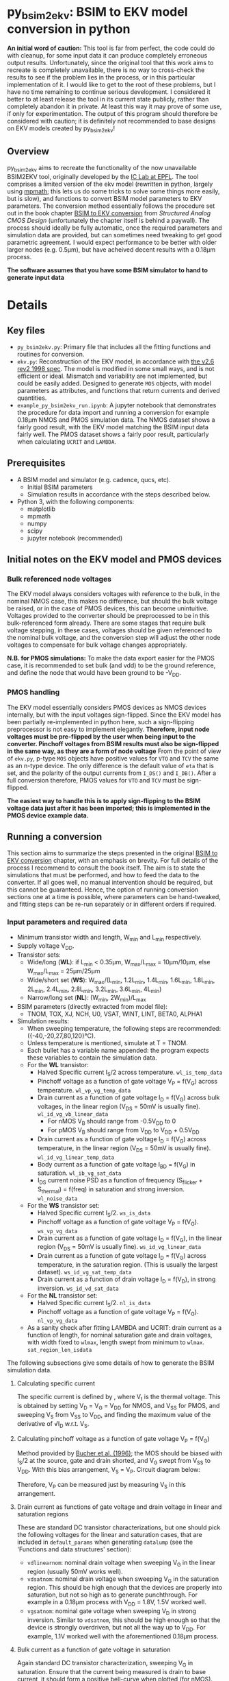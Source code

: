 * py_bsim2ekv: BSIM to EKV model conversion in python

*An initial word of caution:* This tool is far from perfect, the code could do with cleanup, for some input data it can produce completely erroneous output results. Unfortunately, since the original tool that this work aims to recreate is completely unavailable, there is no way to cross-check the results to see if the problem lies in the process, or in this particular implementation of it. I would like to get to the root of these problems, but I have no time remaining to continue serious development. I considered it better to at least release the tool in its current state publicly, rather than completely abandon it in private. At least this way it may prove of some use, if only for experimentation.
The output of this program should therefore be considered with caution; it is definitely not recommended to base designs on EKV models created by py_bsim2ekv!

** Overview

py_bsim2ekv aims to recreate the functionality of the now unavailable BSIM2EKV tool, originally developed by the [[https://www.epfl.ch/labs/iclab/ekv/model/][IC Lab at EPFL]]. The tool comprises a limited version of the ekv model (rewritten in python, largely using [[https://mpmath.org/][mpmath]]; this lets us do some tricks to solve some things more easily, but is slow), and functions to convert BSIM model parameters to EKV parameters. The conversion method essentially follows the procedure set out in the book chapter [[https://link.springer.com/chapter/10.1007%2F978-1-4020-8573-4_3][BSIM to EKV conversion]] from /Structured Analog CMOS Design/ (unfortunately the chapter itself is behind a paywall). The process should ideally be fully automatic, once the required parameters and simulation data are provided, but can sometimes need tweaking to get good parametric agreement. I would expect performance to be better with older larger nodes (e.g. 0.5µm), but have acheived decent results with a 0.18µm process.

*The software assumes that you have some BSIM simulator to hand to generate input data*

* Details

** Key files

 - ~py_bsim2ekv.py~: Primary file that includes all the fitting functions and routines for conversion.
 - ~ekv.py~: Reconstruction of the EKV model, in accordance with [[https://www.epfl.ch/labs/iclab/wp-content/uploads/2019/02/ekv_v262.pdf][the v2.6 rev2 1998 spec]]. The model is modified in some small ways, and is not efficient or ideal. Mismatch and variability are not implemented, but could be easily added. Designed to generate ~MOS~ objects, with model parameters as attributes, and functions that return currents and derived quantities.
 - ~example_py_bsim2ekv_run.ipynb~: A jupyter notebook that demonstrates the procedure for data import and running a conversion for example 0.18µm NMOS and PMOS simulation data. The NMOS dataset shows a fairly good result, with the EKV model matching the BSIM input data fairly well. The PMOS dataset shows a fairly poor result, particularly when calculating ~UCRIT~ and ~LAMBDA~.

** Prerequisites

 - A BSIM model and simulator (e.g. cadence, qucs, etc).
   + Initial BSIM parameters
   + Simulation results in accordance with the steps described below.
 - Python 3, with the following components:
   + matplotlib
   + mpmath
   + numpy
   + scipy
   + jupyter notebook (recommended)

** Initial notes on the EKV model and PMOS devices

*** Bulk referenced node voltages

The EKV model always considers voltages with reference to the bulk, in the nominal NMOS case, this makes no difference, but should the bulk voltage be raised, or in the case of PMOS devices, this can become unintuitive. Voltages provided to the converter should be preprocessed to be in this bulk-referenced form already. There are some stages that require bulk voltage stepping, in these cases, voltages should be given referenced to the nominal bulk voltage, and the conversion step will adjust the other node voltages to compensate for bulk voltage changes appropriately.

*N.B. for PMOS simulations:* To make the data export easier for the PMOS case, it is recommended to set bulk (and vdd) to be the ground reference, and define the node that would have been ground to be -V_{DD}.

*** PMOS handling

The EKV model essentially considers PMOS devices as NMOS devices internally, but with the input voltages sign-flipped. Since the EKV model has been partially re-implemented in python here, such a sign-flipping preprocessor is not easy to implement elegantly. *Therefore, input node voltages must be pre-flipped by the user when being input to the converter. Pinchoff voltages from BSIM results must also be sign-flipped in the same way, as they are a form of node voltage* From the point of view of ~ekv.py~, p-type ~MOS~ objects have positive values for ~VTO~ and ~TCV~ the same as an n-type device. The only difference is the default value of ~eta~ that is set, and the polarity of the output currents from ~I_DS()~ and ~I_DB()~. After a full conversion therefore, PMOS values for ~VTO~ and ~TCV~ must be sign-flipped.

*The easiest way to handle this is to apply sign-flipping to the BSIM voltage data just after it has been imported; this is implemented in the PMOS device example data.*

** Running a conversion

This section aims to summarize the steps presented in the original [[https://link.springer.com/chapter/10.1007%2F978-1-4020-8573-4_3][BSIM to EKV conversion]] chapter, with an emphasis on brevity. For full details of the process I recommend to consult the book itself. The aim is to state the simulations that must be performed, and how to feed the data to the converter. If all goes well, no manual intervention should be required, but this cannot be guaranteed. Hence, the option of running conversion sections one at a time is possible, where parameters can be hand-tweaked, and fitting steps can be re-run separately or in different orders if required.

*** Input parameters and required data

- Minimum transistor width and length, W_{min} and L_{min} respectively.
- Supply voltage V_{DD}.
- Transistor sets:
  + Wide/long (*WL*): if L_{min} \lt 0.35µm, W_{max}/L_{max} = 10µm/10µm, else W_{max}/L_{max} = 25µm/25µm
  + Wide/short set (*WS*): W_{max}/(L_{min}, 1.2L_{min}, 1.4L_{min}, 1.6L_{min}, 1.8L_{min}, 2L_{min}, 2.4L_{min}, 2.8L_{min}, 3.2L_{min}, 3.6L_{min}, 4L_{min})
  + Narrow/long set (*NL*): (W_{min}, 2W_{min})/L_{max}
- BSIM parameters (directly extracted from model file):
  + TNOM, TOX, XJ, NCH, U0, VSAT, WINT, LINT, BETA0, ALPHA1
- Simulation results:
  + When sweeping temperature, the following steps are recommended: ({-40,-20,27,80,120}°C).
  + Unless temperature is mentioned, simulate at T = TNOM.
  + Each bullet has a variable name appended: the program expects these variables to contain the simulation data.
  + For the *WL* transistor:
    * Halved Specific current I_{S}/2 across temperature. ~wl_is_temp_data~
    * Pinchoff voltage as a function of gate voltage V_{P} = f(V_{G}) across temperature. ~wl_vp_vg_temp_data~
    * Drain current as a function of gate voltage I_{D} = f(V_{G}) across bulk voltages, in the linear region (V_{DS} = 50mV is usually fine). ~wl_id_vg_vb_linear_data~
      - For nMOS V_{B} should range from -0.5V_{DD} to 0
      - For pMOS V_{B} should range from V_{DD} to V_{DD} + 0.5V_{DD}
    * Drain current as a function of gate voltage I_{D} = f(V_{G}) across temperature, in the linear region (V_{DS} = 50mV is usually fine). ~wl_id_vg_linear_temp_data~
    * Body current as a function of gate voltage I_{BD} = f(V_{G}) in saturation. ~wl_ib_vg_sat_data~
    * I_{DS} current noise PSD as a function of frequency (S_{flicker} + S_{thermal}) = f(freq) in saturation and strong inversion. ~wl_noise_data~
  + For the *WS* transistor set:
    * Halved Specific current I_{S}/2. ~ws_is_data~
    * Pinchoff voltage as a function of gate voltage V_{P} = f(V_{G}). ~ws_vp_vg_data~
    * Drain current as a function of gate voltage I_{D} = f(V_{G}), in the linear region (V_{DS} = 50mV is usually fine). ~ws_id_vg_linear_data~
    * Drain current as a function of gate voltage I_{D} = f(V_{G}) across temperature, in the saturation region. (This is usually the largest dataset). ~ws_id_vg_sat_temp_data~
    * Drain current as a function of drain voltage I_{D} = f(V_{D}), in strong inversion. ~ws_id_vd_sat_data~
  + For the *NL* transistor set:
    * Halved Specific current I_{S}/2. ~nl_is_data~
    * Pinchoff voltage as a function of gate voltage V_{P} = f(V_{G}). ~nl_vp_vg_data~
  + As a sanity check after fitting LAMBDA and UCRIT: drain current as a function of length, for nominal saturation gate and drain voltages, with width fixed to ~wlmax~, length swept from minimum to ~wlmax~. ~sat_region_len_isdata~

The following subsections give some details of how to generate the BSIM simulation data.

**** Calculating specific current

The specific current is defined by [[file:images/is_eqn.svg]], where V_{t} is the thermal voltage. This is obtained by setting V_{D} = V_{G} = V_{DD} for NMOS, and V_{SS} for PMOS, and sweeping V_{S} from V_{SS} to V_{DD}, and finding the maximum value of the derivative of √I_{D} w.r.t. V_{S}.

**** Calculating pinchoff voltage as a function of gate voltage V_{P} = f(V_{G})

Method provided by [[https://ieeexplore.ieee.org/document/535636][Bucher et al. (1996)]]; the MOS should be biased with I_{S}/2 at the source, gate and drain shorted, and V_{G} swept from V_{SS} to V_{DD}. With this bias arrangement, V_{S} = V_{P}. Circuit diagram below:

[[file:images/vp_vg_schem.svg]]

Therefore, V_{P} can be measured just by measuring V_{S} in this arrangement.

**** Drain current as functions of gate voltage and drain voltage in linear and saturation regions

These are standard DC transistor characterizations, but one should pick the following voltages for the linear and saturation cases, that are included in ~default_params~ when generating ~datalump~ (see the 'Functions and data structures' section):

- ~vdlinearnom~: nominal drain voltage when sweeping V_{G} in the linear region (usually 50mV works well).
- ~vdsatnom~: nominal drain voltage when sweeping V_{G} in the saturation region. This should be high enough that the devices are properly into saturation, but not so high as to generate punchthrough. For example in a 0.18µm process with V_{DD} = 1.8V, 1.5V worked well.
- ~vgsatnom~: nominal gate voltage when sweeping V_{D} in strong inversion. Similar to ~vdsatnom~, this should be high enough so that the device is strongly overdriven, but not all the way up to V_{DD}. For example, 1.1V worked well with the aforementioned 0.18µm process.

**** Bulk current as a function of gate voltage in saturation

Again standard DC transistor characterization, sweeping V_{G} in saturation. Ensure that the current being measured is drain to base current, it should form a positive bell-curve when plotted (for nMOS).

**** Noise simulation

Again a standard setup, the transistor should be in saturation and strong inversion, and the noise current monitored with a probe at the drain vs frequency. The BSIM results should show a combination of thermal and flicker noise.

*N.B. For some reason EKV always predicts a much higher thermal noise floor than it should. A fitting parameter* ~thermfudge~ *is therefore included in order to ensure the predicted thermal noise is brought into line with the BSIM data. This is a stopgap solution; more investigation into why the EKV model overpredicts noise like this is ongoing.*

*** Sim data formatting

Data is expected to be manually supplied by the user, using data structures of type ~numpy.ndarray~. These structures should be stored as attributes of a ~DataStore~ object. The same ~DataStore~ should also contain parametric data, some defaults are given in ~default_params~.
The ~data_ingest~ function is provided to give an example of how data can be imported from a cadence ~.vcsv~ export, creating an output ~DataStore~ called ~datalump~ (see 'Functions and data structures' for more info). *N.B.:* /This function will not work out of the box, unless you happen to use my exact variable naming and simulation scheme in cadence, it is provided as an example only./ If someone has a more robust and general method for importing the data, please contact me or submit a PR.

*** MOS Initialization

At first, a MOS model should be initialized with a dictionary that uses the list of BSIM values extracted directly from the model, as follows:

#+BEGIN_SRC python
import ekv

initparams = {
    'TNOM' : TNOM_BSIM,
    'TOX' : TOX_BSIM,
    'NSUB' : NCH_BSIM,
    'XJ' : XJ_BSIM,
    'DW' : -2*WINT_BSIM,
    'DL' : -2*LINT_BSIM,
    'U0' : U0_BSIM,
    'VMAX' : VSAT_BSIM,
    'IBB' : BETA0_BSIM/mp.sqrt(epsi*XJ_BSIM/COX),
    'IBA' : IBB*ALPHA1_BSIM
}

mymos = ekv.MOS(initparams)
#+END_SRC

where ~epsi~ is \epsilon_{Si} = permittivity of silicon, and ~COX~ is ~epsiox/TOX~ (~epsiox~ is \epsilon_{SiO_{2}} = permittivity of silicon dioxide). MOS objects are n-type by default, add ~&#39;polarity&#39; : &#39;p&#39;~ to initparams. Fundamental parameters are accessible as attributes, and derived values are accessible via functions. Fundamental parameters that are temperature dependent can be accessed via their attribute, or with their corresponding temperature dependent function. For example, ~mymos.PHI~ returns ~PHI~ at nominal temperature, but ~mymos.PHIt()~ returns PHI for the current value of ~mymos.T~.

*** Conversion steps

Conversion steps can be run one by one with calls to ~lsq_wrapper()~, or in a sequence by calling ~full_run()~. ~full_run()~ can take an input argument ~proclist~ equal to a list of strings, with each string declaring a fitting stage to run. If no such list is provided, the default is used. The default conversion steps are similar to those provided in [[https://link.springer.com/chapter/10.1007%2F978-1-4020-8573-4_3][the chapter from Stefanovic et al.]], but tweaked to improve fit. The program is designed to be modular, fitting stages can be easily added, modified, and removed. 

The original sequence from Stefanovic is as follows, line ends with the stage name as in ~resid_func_lookup~:

- Fit ~VTO~, ~PHI~, and ~GAMMA~, against ~wl_vp_vg_temp_data~ (only nominal temp fitting required): ~vto_phi_gamma~
- Fit ~LETA~ against ~ws_vp_vg_data~: ~leta~
- Fit ~WETA~ against ~nl_vp_vg_data~: ~weta~
- Fit ~LK~ and ~Q0~ against ~ws_vp_vg_data~ through VTH calculation.: ~lk_q0~
- Fit ~KP~ and ~E0~ against ~wl_id_vg_vb_linear_data~: ~kp_e0~
- Fit ~DL~ against ~ws_id_vg_linear_data~ (RSH is mentioned in chapter, but not in EKV model.): ~dl~
- Fit ~UCRIT~ and ~LAMBDA~ against ~ws_id_vd_sat_data~: ~ucrit_lambda~
- Fit ~UCRIT~ against ~ws_id_vg_sat_temp_data~ (only nominal temp fitting required): ~ucrit~
- Fit ~LAMBDA~ against ~ws_id_vd_sat_data~: ~lambda~
- Fit ~IBA~, ~IBB~, ~IBN~ against ~wl_ib_vg_sat_data~: ~iba_ibb_ibn~
- Fit ~TCV~ against ~wl_vp_vg_temp_data~: ~tcv~
- Fit ~BEX~ against ~wl_id_vg_linear_temp_data~: ~bex~
- Fit ~UCEX~ against ~ws_id_vg_sat_temp_data~: ~ucex~
- Fit ~KF~ and ~AF~ against ~wl_noise_data~: ~kf_af~

This exact sequence runs into some issues, particularly around the ~ucrit~ stage. The following refined sequence is recommended instead (just stage names given below, details for each stage are given in ~resid_func_lookup~):

~vto_phi_gamma~, ~leta~, ~weta~, ~lk_q0~, ~kp_e0~, ~kp_e0~, ~dl~, ~lambda_ucrit~, ~lambda~, ~iba_ibb_ibn~, ~tcv~, ~bex~, ~ucex~, ~kf_af~.

This sequence will likely need to be tweaked depending on the input data, in the same way that the original published sequence required tweaking.

*** Functions and data structures

The following data structures, classes, and functions are required to run a conversion.

- ~global_gmin~ and ~global_lmin~: These are global values that should be set as soon as the module is imported. ~global_gmin~ is the ~gmin~ setting used during the BSIM simulations (usually 1e-12). ~global_lmin~ should be the minimum transistor length in the process (used to limit ~DL~ to sensible values).
- ~DataStore~: A class to store all relevant data for a conversion. This should be initialized by loading all relevant BSIM simulation data, as well as the simulation parameters listed in the ~default_params~ dictionary. When a ~DataStore~ is constructed, it loads attributes based on the ~filenamedict~ handed to it, the ~default_params~ in the module, as well as any additional keyword args handed to it.
- ~data_ingest(filenamedict, **params)~: gives an example of how to construct a ~DataStore~ object based on ~.vcsv~ datafiles.
- ~resid_func_lookup~: Dictionary that gives details of what to do at each stage. Used by ~lsq_wrapper()~ to determine which function to use to calculate residuals, which dataset to pull from ~datalump~, which ~MOS~ attributes are being fitted, which plotting function to call (if any), and any other options to pass to ~least_squares()~. 
- ~lsq_wrapper(stage,mos,datalump)~: wrapper for ~least_squares()~ that uses ~resid_func_lookup~ to determine how to calculate residuals based on the stage passed to it.
- ~full_run(datalump: DataStore, mos: ekv.MOS, proclist=[])~: Takes a list of stages and runs ~lsq_wrapper()~ for each stage, also times each stage and prints status to keep track of progress.

**** Global variables

- ~global_gmin~: Defaults to ~1e-12~. Should be the same as the ~gmin~ value used to generate BSIM simulation data. Used to correct currents when fitting against bulk current.
- ~global_lmin~: Defaults to ~180e-9~. Should be set to the minimum possible transistor length, used to set a bound for ~DL~, such that it does not allow ~Leff~ to become physically impossible.
- ~global_dec_targ~: Defaults to ~50~. Target dataset length for the decimator to aim for. Smaller lengths will speed up computation at the cost of accuracy.
- ~global_dec_flag~: Defaults to ~True~. Enable or disable the decimator. If enabled, datasets will be decimated down towards the target value of ~global_dec_targ~, using a simple decimation procedure. For best accuracy, this should be turned off, but if datasets are very large, the coversion will take an extremely long time to resolve. See the following section on data decimation for more details.

**** ~weightfunc()~

This function requires a little extra explanation. It is called in some fitting functions e.g. ~find_lambda_ucrit()~. Its purpose is to skew residuals, by default so that residuals of transistors with smaller lengths are multiplied to be bigger. This means that the least squares process will try to prioritize fitting the shortest length devices. This function was found by trial and error, as no definitive function is provided in [[https://link.springer.com/chapter/10.1007%2F978-1-4020-8573-4_3][the chapter from Stefanovic et al.]], it is just stated that the residuals of the shortest devices are given more weight. This weight function can cause problems, especially when short channel effects become considerable. Sometimes it is useful to redefine ~weightfunc()~ to alter its behaviour, or disable it altogether. The easiest way to disable it is with a ~lambda~ definition, just after importing py_bsim2ekv:

#+BEGIN_SRC python

import importlib
import py_bsim2ekv as b2e
importlib.reload(b2e)

b2e.weightfunc = lambda x: 1.0

#+END_SRC

The above code snippet shows how ~weightfunc()~ can simply be replaced with a ~lambda~ that always returns ~1.0~. This will remove the length-dependent weighting entirely. The ~importlib.reload()~ may not be necessary, but seems to be required if changes are made in the module for them to propagate to the notebook.

** Known Issues

There are several known issues with the process, these are hard to resolve, mostly arising from the fitting procedure failing to find a good enough fit, or generating unfeasible parameter values.

The first conversion step ~vto_phi_gamma~ will often overfit and generate physically unreasonable values for ~PHI~ and ~GAMMA~. These values can be limited with bounds if they become too unreasonable, but even physically unreasonable values can generate a good fit. Whether or not bounds should be applied requires trial and error.

Appropriate values of ~E0~ are unclear. The original EKV spec states that ~E0~ should have values in the range of 1e6 and 1e12 or so, yet the BSIM2EKV chapter presents a result with an ~E0~ value of 45 V/m. In the example NMOS dataset a value of 2.5 is settled on, requiring two runs of the stage ~kp_e0~ to converge. Sometimes ~lsq_wrapper()~ will settle on a negative value for ~E0~, if this occurs the stage should be re-run.

Fitting of I_{D} = f(V_{D}) data deviates fairly significantly (approx 35% worst case drain current error observed) for midrange submicron device lengths, but returns to good agreement for longer devices and the shortest devices. This seems to be a fundamental limit of the EKV model, but could potentially be corrected by adding factors that modulate ~KP~ based on length.

Poor fitting in the ~VTH~ curve is sometimes observed when fitting for ~LK~ and ~Q0~, this doesn't always indicate a poor overall fit for the model, but will produce some small error when predicting threshold voltage. This appears to arise because of a fundamental limitation in EKV itself, rather than just a fitting problem.


